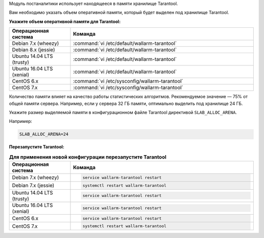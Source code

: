 .. _configure_postanalytics_ru:

Модуль постаналитики использует находящееся в памяти хранилище Tarantool.

Вам необходимо указать объем оперативной памяти, который будет выделен под
хранилище Tarantool.

**Укажите объем оперативной памяти для Tarantool:**

.. list-table::
   :widths: 10 30
   :header-rows: 1

   * - Операционная система
     - Команда
   * - Debian 7.x (wheezy)
     - :command:`vi /etc/default/wallarm-tarantool`
   * - Debian 8.x (jessie)
     - :command:`vi /etc/default/wallarm-tarantool`
   * - Ubuntu 14.04 LTS (trusty)
     - :command:`vi /etc/default/wallarm-tarantool`
   * - Ubuntu 16.04 LTS (xenial)
     - :command:`vi /etc/default/wallarm-tarantool`
   * - CentOS 6.x
     - :command:`vi /etc/sysconfig/wallarm-tarantool`
   * - CentOS 7.x
     - :command:`vi /etc/sysconfig/wallarm-tarantool`

Количество памяти влияет на качество работы статистических алгоритмов.
Рекомендуемое значение — 75% от общей памяти сервера. Например, если у сервера
32 ГБ памяти, оптимально выделить под хранилище 24 ГБ.

Укажите размер выделяемой памяти в конфигурационном файле Tarantool директивой
``SLAB_ALLOC_ARENA``.

Например:

.. code-block:: ini

   SLAB_ALLOC_ARENA=24

**Перезапустите Tarantool:**

.. list-table:: **Для применения новой конфигурации перезапустите Tarantool**
   :widths: 10 30
   :header-rows: 1

   * - Операционная система
     - Команда
   * - Debian 7.x (wheezy)
     - .. code-block:: command 

         service wallarm-tarantool restart

   * - Debian 7.x (jessie)
     - .. code-block:: command 

          systemctl restart wallarm-tarantool

   * - Ubuntu 14.04 LTS (trusty)
     - .. code-block:: command 

          service wallarm-tarantool restart

   * - Ubuntu 16.04 LTS (xenial)
     - .. code-block:: command 

          service wallarm-tarantool restart

   * - CentOS 6.x
     - .. code-block:: command

         service wallarm-tarantool restart

   * - CentOS 7.x
     - .. code-block:: command

          systemctl restart wallarm-tarantool